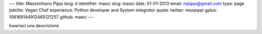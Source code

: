 ---
title: Massimiliano Pippi
lang: it
identifier: masci
slug: masci
date: 01-01-2013
email: mpippi@gmail.com
type: page
jobtitle: Vegan Chef
experience: Python developer and System integrator
quote:
twitter: maxpippi
gplus: 108169144912465121257
github: masci
---

Inserisci una descrizione